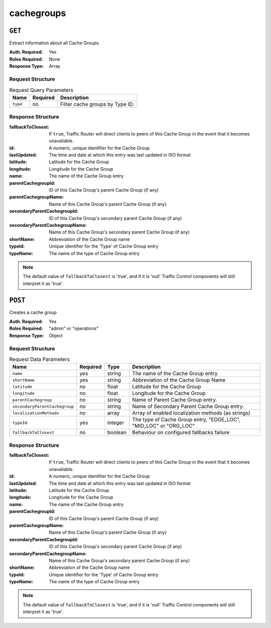 ..
..
.. Licensed under the Apache License, Version 2.0 (the "License");
.. you may not use this file except in compliance with the License.
.. You may obtain a copy of the License at
..
..     http://www.apache.org/licenses/LICENSE-2.0
..
.. Unless required by applicable law or agreed to in writing, software
.. distributed under the License is distributed on an "AS IS" BASIS,
.. WITHOUT WARRANTIES OR CONDITIONS OF ANY KIND, either express or implied.
.. See the License for the specific language governing permissions and
.. limitations under the License.
..

.. _to-api-cachegroups:

***********
cachegroups
***********

``GET``
=======
Extract information about all Cache Groups.

:Auth. Required: Yes
:Roles Required: None
:Response Type:  Array

Request Structure
-----------------
.. table:: Request Query Parameters

	+-----------------+----------+---------------------------------------------------+
	| Name            | Required | Description                                       |
	+=================+==========+===================================================+
	| ``type``        | no       | Filter cache groups by Type ID.                   |
	+-----------------+----------+---------------------------------------------------+

Response Structure
------------------
:fallbackToClosest:             If ``true``, Traffic Router will direct clients to peers of this Cache Group in the event that it becomes unavailable.
:id:                            A numeric, unique identifier for the Cache Group
:lastUpdated:                   The time and date at which this entry was last updated in ISO format
:latitude:                      Latitude for the Cache Group
:longitude:                     Longitude for the Cache Group
:name:                          The name of the Cache Group entry
:parentCachegroupId:            ID of this Cache Group's parent Cache Group (if any)
:parentCachegroupName:          Name of this Cache Group's parent Cache Group (if any)
:secondaryParentCachegroupId:   ID of this Cache Group's secondary parent Cache Group (if any)
:secondaryParentCachegroupName: Name of this Cache Group's secondary parent Cache Group (if any)
:shortName:                     Abbreviation of the Cache Group name
:typeId:                        Unique identifier for the 'Type' of Cache Group entry
:typeName:                      The name of the type of Cache Group entry

.. note:: The default value of ``fallbackToClosest`` is 'true', and if it is 'null' Traffic Control components will still interpret it as 'true'.

.. code-block:: json
	:caption: Response Example

	{ "response": [
		{
			"id": 1,
			"name": "TRAFFIC_ANALYTICS",
			"shortName": "TRAFFIC_ANALYTICS",
			"latitude": 38.897663,
			"longitude": -77.036574,
			"parentCachegroupName": null,
			"parentCachegroupId": null,
			"secondaryParentCachegroupName": null,
			"secondaryParentCachegroupId": null,
			"fallbackToClosest": null,
			"localizationMethods": null,
			"typeName": "TC_LOC",
			"typeId": 47,
			"lastUpdated": "2018-10-15 13:35:35+00"
		},
		{
			"id": 2,
			"name": "TRAFFIC_OPS",
			"shortName": "TRAFFIC_OPS",
			"latitude": 38.897663,
			"longitude": -77.036574,
			"parentCachegroupName": null,
			"parentCachegroupId": null,
			"secondaryParentCachegroupName": null,
			"secondaryParentCachegroupId": null,
			"fallbackToClosest": null,
			"localizationMethods": null,
			"typeName": "TC_LOC",
			"typeId": 47,
			"lastUpdated": "2018-10-15 13:35:35+00"
		},
		{
			"id": 3,
			"name": "TRAFFIC_OPS_DB",
			"shortName": "TRAFFIC_OPS_DB",
			"latitude": 38.897663,
			"longitude": -77.036574,
			"parentCachegroupName": null,
			"parentCachegroupId": null,
			"secondaryParentCachegroupName": null,
			"secondaryParentCachegroupId": null,
			"fallbackToClosest": null,
			"localizationMethods": null,
			"typeName": "TC_LOC",
			"typeId": 47,
			"lastUpdated": "2018-10-15 13:35:36+00"
		},
		{
			"id": 4,
			"name": "TRAFFIC_PORTAL",
			"shortName": "TRAFFIC_PORTAL",
			"latitude": 38.897663,
			"longitude": -77.036574,
			"parentCachegroupName": null,
			"parentCachegroupId": null,
			"secondaryParentCachegroupName": null,
			"secondaryParentCachegroupId": null,
			"fallbackToClosest": null,
			"localizationMethods": null,
			"typeName": "TC_LOC",
			"typeId": 47,
			"lastUpdated": "2018-10-15 13:35:36+00"
		},
		{
			"id": 5,
			"name": "TRAFFIC_STATS",
			"shortName": "TRAFFIC_STATS",
			"latitude": 38.897663,
			"longitude": -77.036574,
			"parentCachegroupName": null,
			"parentCachegroupId": null,
			"secondaryParentCachegroupName": null,
			"secondaryParentCachegroupId": null,
			"fallbackToClosest": null,
			"localizationMethods": null,
			"typeName": "TC_LOC",
			"typeId": 47,
			"lastUpdated": "2018-10-15 13:35:36+00"
		},
		{
			"id": 6,
			"name": "CDN_in_a_Box_Mid",
			"shortName": "ciabMid",
			"latitude": 38.897663,
			"longitude": -77.036574,
			"parentCachegroupName": null,
			"parentCachegroupId": null,
			"secondaryParentCachegroupName": null,
			"secondaryParentCachegroupId": null,
			"fallbackToClosest": null,
			"localizationMethods": null,
			"typeName": "MID_LOC",
			"typeId": 24,
			"lastUpdated": "2018-10-15 13:35:36+00"
		},
		{
			"id": 7,
			"name": "CDN_in_a_Box_Edge",
			"shortName": "ciabEdge",
			"latitude": 38.897663,
			"longitude": -77.036574,
			"parentCachegroupName": "CDN_in_a_Box_Mid",
			"parentCachegroupId": 6,
			"secondaryParentCachegroupName": null,
			"secondaryParentCachegroupId": null,
			"fallbackToClosest": null,
			"localizationMethods": null,
			"typeName": "EDGE_LOC",
			"typeId": 23,
			"lastUpdated": "2018-10-15 13:35:36+00"
		}
	]}

``POST``
========
Creates a cache group

:Auth. Required: Yes
:Roles Required: "admin" or "operations"
:Response Type:  Object

Request Structure
-----------------
.. table:: Request Data Parameters

	+---------------------------------+----------+---------+-------------------------------------------------------------------+
	| Name                            | Required | Type    |  Description                                                      |
	+=================================+==========+=========+===================================================================+
	| ``name``                        | yes      | string  | The name of the Cache Group entry                                 |
	+---------------------------------+----------+---------+-------------------------------------------------------------------+
	| ``shortName``                   | yes      | string  | Abbreviation of the Cache Group Name                              |
	+---------------------------------+----------+---------+-------------------------------------------------------------------+
	| ``latitude``                    | no       | float   | Latitude for the Cache Group                                      |
	+---------------------------------+----------+---------+-------------------------------------------------------------------+
	| ``longitude``                   | no       | float   | Longitude for the Cache Group                                     |
	+---------------------------------+----------+---------+-------------------------------------------------------------------+
	| ``parentCachegroup``            | no       | string  | Name of Parent Cache Group entry.                                 |
	+---------------------------------+----------+---------+-------------------------------------------------------------------+
	| ``secondaryParentCachegroup``   | no       | string  | Name of Secondary Parent Cache Group entry.                       |
	+---------------------------------+----------+---------+-------------------------------------------------------------------+
	| ``localizationMethods``         | no       | array   | Array of enabled localization methods (as strings)                |
	+---------------------------------+----------+---------+-------------------------------------------------------------------+
	| ``typeId``                      | yes      | integer | The type of Cache Group entry, "EDGE_LOC", "MID_LOC" or "ORG_LOC" |
	+---------------------------------+----------+---------+-------------------------------------------------------------------+
	| ``fallbackToClosest``           | no       | boolean | Behaviour on configured fallbacks failure                         |
	+---------------------------------+----------+---------+-------------------------------------------------------------------+

Response Structure
------------------
:fallbackToClosest:             If ``true``, Traffic Router will direct clients to peers of this Cache Group in the event that it becomes unavailable.
:id:                            A numeric, unique identifier for the Cache Group
:lastUpdated:                   The time and date at which this entry was last updated in ISO format
:latitude:                      Latitude for the Cache Group
:longitude:                     Longitude for the Cache Group
:name:                          The name of the Cache Group entry
:parentCachegroupId:            ID of this Cache Group's parent Cache Group (if any)
:parentCachegroupName:          Name of this Cache Group's parent Cache Group (if any)
:secondaryParentCachegroupId:   ID of this Cache Group's secondary parent Cache Group (if any)
:secondaryParentCachegroupName: Name of this Cache Group's secondary parent Cache Group (if any)
:shortName:                     Abbreviation of the Cache Group name
:typeId:                        Unique identifier for the 'Type' of Cache Group entry
:typeName:                      The name of the type of Cache Group entry

.. note:: The default value of ``fallbackToClosest`` is 'true', and if it is 'null' Traffic Control components will still interpret it as 'true'.

.. code-block:: json
	:caption: Response Example

	{ "alerts": [
		{
			"level": "success",
			"text": "Cachegroup successfully created: cache_group_edge"
		}
	],
	"response": {
		"longitude" : 45,
		"lastUpdated" : "2016-01-25 13:55:30",
		"shortName" : "cg_edge",
		"name" : "cache_group_edge",
		"parentCachegroup" : "cache_group_mid",
		"secondaryParentCachegroup" : null,
		"latitude" : 12,
		"localizationMethods": [
			"CZ",
			"GEO"
		],
		"typeName" : "EDGE_LOC",
		"id" : 104,
		"parentCachegroupId" : 103,
		"secondaryParentCachegroupId" : null,
		"fallbackToClosest":true
	}}


.. This doesn't appear to exist anymore - can't reproduce in CIAB nor production
.. ``/api/1.1/cachegroups/:parameter_id/parameter/available``
.. ==========================================================
